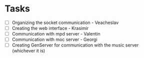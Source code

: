 * Tasks
- [ ] Organizing the socket communication - Veacheslav
- [ ] Creating the web interface - Krasimir
- [ ] Communication with mpd server - Valentin
- [ ] Communication with moc server - Georgi
- [ ] Creating GenServer for communication with the music server (whichever it is)

